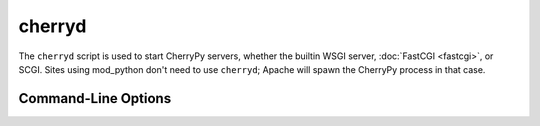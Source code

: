 *******
cherryd
*******

The ``cherryd`` script is used to start CherryPy servers, whether the builtin
WSGI server, :doc:`FastCGI <fastcgi>`, or SCGI. Sites using mod_python don't
need to use ``cherryd``; Apache will spawn the CherryPy process in that case.

Command-Line Options
====================

.. program:: cherryd

.. cmdoption:: -c, --config

   Specify config file(s)

.. cmdoption:: -d

   Run the server as a daemon

.. cmdoption:: -e, --environment

   Apply the given config environment (defaults to None)


.. index:: FastCGI

.. cmdoption:: -f

   Start a :doc:`FastCGI <fastcgi>` server instead of the default HTTP server


.. index:: SCGI

.. cmdoption:: -s

   Start a SCGI server instead of the default HTTP server


.. cmdoption:: -i, --import

   Specify modules to import


.. index:: PID file

.. cmdoption:: -p, --pidfile

   Store the process id in the given file (defaults to None)


.. cmdoption:: -P, --Path

   Add the given paths to sys.path

